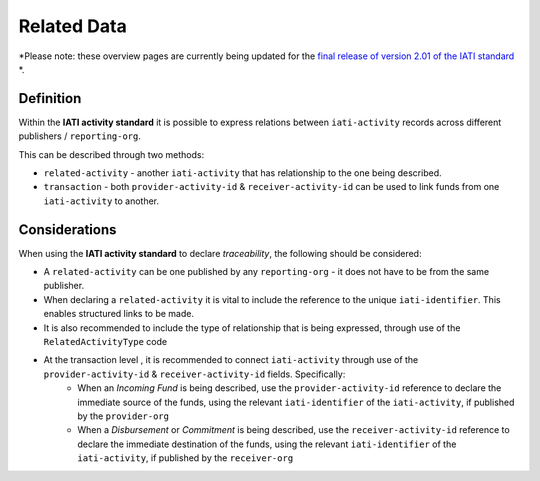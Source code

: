 Related Data
============

*Please note: these overview pages are currently being updated for the `final release of version 2.01 of the IATI standard <https://github.com/IATI/IATI-Extra-Documentation/milestones/2.01%20Release%20Date>`__ *.

Definition
----------
Within the **IATI activity standard** it is possible to express relations between ``iati-activity`` records across different publishers / ``reporting-org``.

This can be described through two methods:

* ``related-activity`` - another ``iati-activity`` that has relationship to the one being described.
* ``transaction`` - both ``provider-activity-id`` & ``receiver-activity-id`` can be used to link funds from one ``iati-activity`` to another.


Considerations
--------------
When using the **IATI activity standard** to declare *traceability*, the following should be considered:

* A ``related-activity`` can be one published by any ``reporting-org`` - it does not have to be from the same publisher.

* When declaring a ``related-activity`` it is vital to include the reference to the unique ``iati-identifier``.  This enables structured links to be made.

* It is also recommended to include the type of relationship that is being expressed, through use of the ``RelatedActivityType`` code

* At the transaction level , it is recommended to connect ``iati-activity`` through use of the ``provider-activity-id`` & ``receiver-activity-id`` fields.  Specifically:
	* When an *Incoming Fund* is being described, use the ``provider-activity-id`` reference to declare the immediate source of the funds, using the relevant ``iati-identifier`` of the ``iati-activity``, if published by the ``provider-org``
	* When a *Disbursement* or *Commitment* is being described, use the ``receiver-activity-id`` reference to declare the immediate destination of the funds, using the relevant ``iati-identifier`` of the ``iati-activity``, if published by the ``receiver-org``

